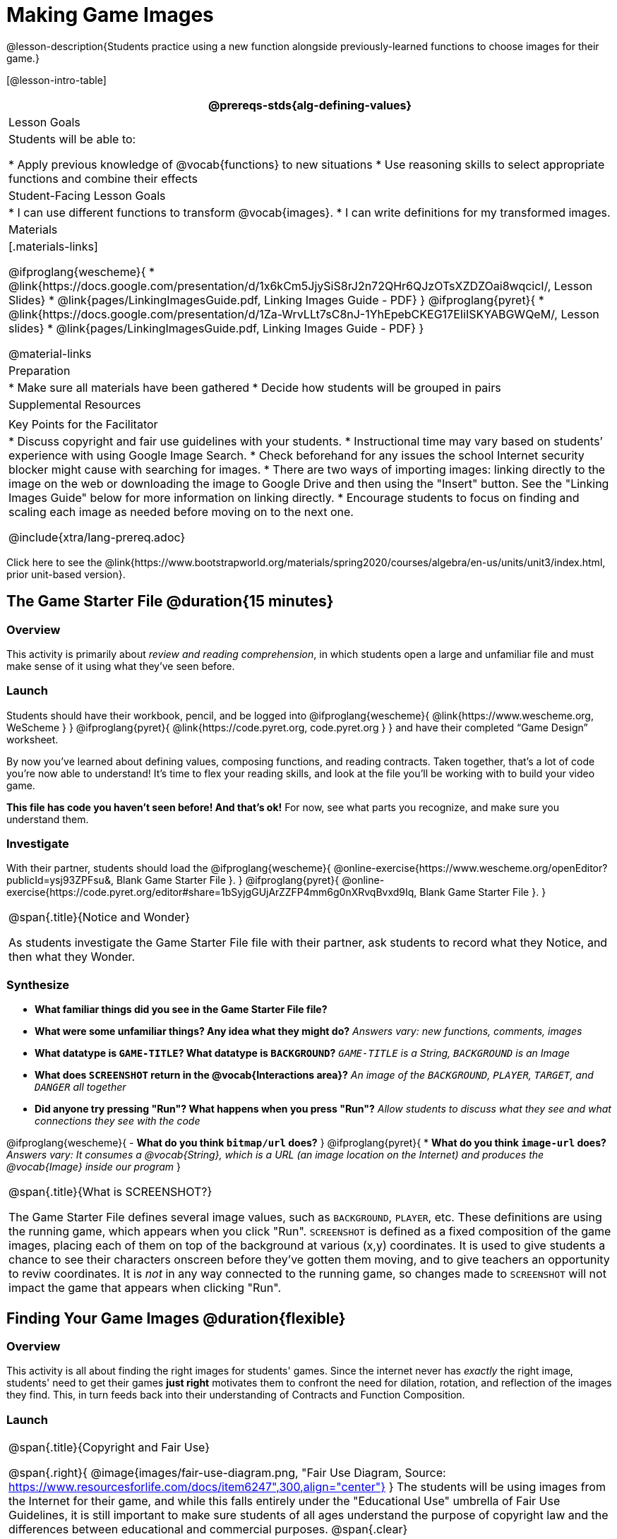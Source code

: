 = Making Game Images

@lesson-description{Students practice using a new function alongside previously-learned functions to choose images for their game.}

[@lesson-intro-table]
|===
@prereqs-stds{alg-defining-values}

| Lesson Goals
| Students will be able to:

* Apply previous knowledge of @vocab{functions} to new situations
* Use reasoning skills to select appropriate functions and combine their effects

| Student-Facing Lesson Goals
|
* I can use different functions to transform @vocab{images}.
* I can write definitions for my transformed images.

| Materials
|[.materials-links]

@ifproglang{wescheme}{
* @link{https://docs.google.com/presentation/d/1x6kCm5JjySiS8rJ2n72QHr6QJzOTsXZDZOai8wqcicI/, Lesson Slides}
* @link{pages/LinkingImagesGuide.pdf, Linking Images Guide - PDF}
}
@ifproglang{pyret}{
* @link{https://docs.google.com/presentation/d/1Za-WrvLLt7sC8nJ-1YhEpebCKEG17EIiISKYABGWQeM/, Lesson slides}
* @link{pages/LinkingImagesGuide.pdf, Linking Images Guide - PDF}
}

@material-links

| Preparation
|
* Make sure all materials have been gathered
* Decide how students will be grouped in pairs

| Supplemental Resources
|

| Key Points for the Facilitator
|
* Discuss copyright and fair use guidelines with your students.
* Instructional time may vary based on students’ experience with using Google Image Search.
* Check beforehand for any issues the school Internet security blocker might cause with searching for images.
* There are two ways of importing images: linking directly to the image on the web or downloading the image to Google Drive and then using the "Insert" button.  See the "Linking Images Guide" below for more information on linking directly.
* Encourage students to focus on finding and scaling each image as needed before moving on to the next one.

@include{xtra/lang-prereq.adoc}

|===

[.old-materials]
Click here to see the @link{https://www.bootstrapworld.org/materials/spring2020/courses/algebra/en-us/units/unit3/index.html, prior unit-based version}.

== The Game Starter File @duration{15 minutes}

=== Overview
This activity is primarily about _review and reading comprehension_, in which students open a large and unfamiliar file and must make sense of it using what they've seen before.

=== Launch
Students should have their workbook, pencil, and be logged into
@ifproglang{wescheme}{ @link{https://www.wescheme.org, WeScheme     } }
@ifproglang{pyret}{    @link{https://code.pyret.org, code.pyret.org } }
and have their completed “Game Design” worksheet.

By now you've learned about defining values, composing functions, and reading contracts. Taken together, that's a lot of code you're now able to understand! It's time to flex your reading skills, and look at the file you'll be working with to build your video game.

*This file has code you haven't seen before! And that's ok!* For now, see what parts you recognize, and make sure you understand them.

=== Investigate
[,lesson-instruction]
With their partner, students should load the
@ifproglang{wescheme}{ @online-exercise{https://www.wescheme.org/openEditor?publicId=ysj93ZPFsu&, Blank Game Starter File }. 
}
@ifproglang{pyret}{ @online-exercise{https://code.pyret.org/editor#share=1bSyjgGUjArZZFP4mm6g0nXRvqBvxd9Iq, Blank Game Starter File }. 
}

[.notice-box, cols="1", grid="none", stripes="none"]
|===
|
@span{.title}{Notice and Wonder}

As students investigate the Game Starter File file with their partner, ask students to record what they Notice, and then what they Wonder.
|===

=== Synthesize

- *What familiar things did you see in the Game Starter File file?*
- *What were some unfamiliar things?  Any idea what they might do?*
_Answers vary: new functions, comments, images_

- *What datatype is `GAME-TITLE`?  What datatype is `BACKGROUND`?*
_``GAME-TITLE`` is a String, `BACKGROUND` is an Image_

- *What does `SCREENSHOT` return in the @vocab{Interactions area}?*
_An image of the `BACKGROUND`, `PLAYER`, `TARGET`, and `DANGER` all together_

- *Did anyone try pressing "Run"?  What happens when you press "Run"?*
_Allow students to discuss what they see and what connections they see with the code_

@ifproglang{wescheme}{
- *What do you think `bitmap/url` does?*
}
@ifproglang{pyret}{
* *What do you think `image-url` does?*
_Answers vary: It consumes a @vocab{String}, which is a URL (an image location on the Internet) and produces the @vocab{Image} inside our program_
}

[.strategy-box, cols="1", grid="none", stripes="none"]
|===
|
@span{.title}{What is SCREENSHOT?}

The Game Starter File defines several image values, such as `BACKGROUND`, `PLAYER`, etc. These definitions are using the running game, which appears when you click "Run". `SCREENSHOT` is defined as a fixed composition of the game images, placing each of them on top of the background at various (x,y) coordinates. It is used to give students a chance to see their characters onscreen before they've gotten them moving, and to give teachers an opportunity to reviw coordinates. It is _not_ in any way connected to the running game, so changes made to `SCREENSHOT` will not impact the game that appears when clicking "Run".
|===

== Finding Your Game Images @duration{flexible}

=== Overview
This activity is all about finding the right images for students' games. Since the internet never has _exactly_ the right image, students' need to get their games *just right* motivates them to confront the need for dilation, rotation, and reflection of the images they find. This, in turn feeds back into their understanding of Contracts and Function Composition.

=== Launch
[.strategy-box, cols="1", grid="none", stripes="none"]
|===
|
@span{.title}{Copyright and Fair Use}

@span{.right}{ @image{images/fair-use-diagram.png, "Fair Use Diagram, Source:
https://www.resourcesforlife.com/docs/item6247",300,align="center"} }
The students will be using images from the Internet for their game, and while this falls entirely under the "Educational Use" umbrella of Fair Use Guidelines, it is still important to make sure students of all ages understand the purpose of copyright law and the differences between educational and commercial purposes.
@span{.clear}
|===

Guide the students through finding an image, saving it to their Drive, importing it into their program, and defining the image value as `PLAYER`.
_Students will change this image later on their own, this is just for teaching purposes._

[.lesson-point]
How to find and save images to Google Drive....

In your favorite search engine (we recommend @link{https://www.DuckDuckGo.com, DuckDuckGo}), search for an image and then click "Images".  Click "All Types" and select "Transparent" (In Google Image Search, it's under "Color -> Transparent").  This will filter and display images that have a transparent background, appearing as a light white/grey checkerboard pattern behind the character.

@centered-image{images/transparent-image-search.png, "Finding Images on
GIS, Source: Google Image Search, https://images.google.com" ,400,align="center"}

Once an image has been selected, click it to expand and save the image to Google Drive. For file management, students may want to create a folder to store their game images.

* If using a Chromebook, this is done by right-clicking and selecting "Google Drive" on the left for the save location.
* On a PC or Mac follow this, @opt-printable-exercise{pages/SavingImagesGuide.pdf, quick guide to saving images to drive}.

Once the image is saved to Google Drive, it can be brought into the program by using the
@ifproglang{wescheme}{ "Images" }
@ifproglang{pyret}{ "Insert" }
button.  This will automatically bring in the image using the
@ifproglang{wescheme}{ `bitmap-url` }
@ifproglang{pyret}{ `image-url` }
function, and students can run the code to see the image.

=== Investigate
What happens if the image we find needs to be made bigger or smaller? What if it needs to be rotated, or flipped?

Students can define the image as a value and make changes to it with the image manipulation functions `scale`, `rotate`, `flip-horizontal`, and `flip-vertical`.

[.strategy-box, cols="1", grid="none", stripes="none"]
|===
|
@span{.title}{Strategies for English Language Learners}

MLR 8 - Discussion Supports: As students discuss, rephrase responses as questions and encourage precision in the words being used to reinforce the meanings behind some of the functions, such as `scale` and `flip-horizontal`.
|===

[.lesson-instruction]
With their partner, students search the Internet for images to use in their game.  They will need 4 images, one for each visual element of their game:

- `BACKGROUND`
- `PLAYER`
- `DANGER`
- `TARGET`

Students should:

- Save the chosen images to their Drive
- Bring them into the programming environment
- @vocab{Define} the images as values
- Plan out how to resize and reorient them in their game
- Make sure the final version of each image is defined as either `BACKGROUND`, `TARGET`, `DANGER`, or `PLAYER`

When finished, students should be able to type `SCREENSHOT` in the interactions window and see all four of their images appropriately sized and oriented.

